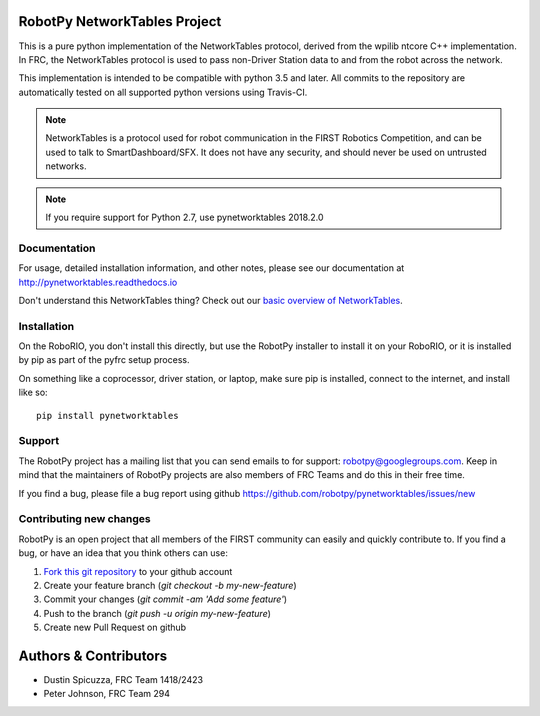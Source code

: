 RobotPy NetworkTables Project
=============================

.. image:: https://travis-ci.org/robotpy/pynetworktables.svg
    :target: https://travis-ci.org/robotpy/pynetworktables

This is a pure python implementation of the NetworkTables protocol, derived
from the wpilib ntcore C++ implementation. In FRC, the NetworkTables protocol
is used to pass non-Driver Station data to and from the robot across the network.

This implementation is intended to be compatible with python 3.5 and later.
All commits to the repository are automatically tested on all supported python
versions using Travis-CI.

.. note:: NetworkTables is a protocol used for robot communication in the
          FIRST Robotics Competition, and can be used to talk to
          SmartDashboard/SFX. It does not have any security, and should never
          be used on untrusted networks.

.. note:: If you require support for Python 2.7, use pynetworktables 2018.2.0

Documentation
-------------

For usage, detailed installation information, and other notes, please see
our documentation at http://pynetworktables.readthedocs.io

Don't understand this NetworkTables thing? Check out our `basic overview of
NetworkTables <http://robotpy.readthedocs.io/en/stable/guide/nt.html>`_.

Installation
------------

On the RoboRIO, you don't install this directly, but use the RobotPy installer
to install it on your RoboRIO, or it is installed by pip as part of the
pyfrc setup process.

On something like a coprocessor, driver station, or laptop, make sure pip is
installed, connect to the internet, and install like so:

::

    pip install pynetworktables

Support
-------

The RobotPy project has a mailing list that you can send emails to for
support: robotpy@googlegroups.com. Keep in mind that the maintainers of
RobotPy projects are also members of FRC Teams and do this in their free
time.

If you find a bug, please file a bug report using github
https://github.com/robotpy/pynetworktables/issues/new

Contributing new changes
------------------------

RobotPy is an open project that all members of the FIRST community can
easily and quickly contribute to. If you find a bug, or have an idea that you
think others can use:

1. `Fork this git repository <https://github.com/robotpy/pynetworktables/fork>`_ to your github account
2. Create your feature branch (`git checkout -b my-new-feature`)
3. Commit your changes (`git commit -am 'Add some feature'`)
4. Push to the branch (`git push -u origin my-new-feature`)
5. Create new Pull Request on github

Authors & Contributors
======================

* Dustin Spicuzza, FRC Team 1418/2423
* Peter Johnson, FRC Team 294
